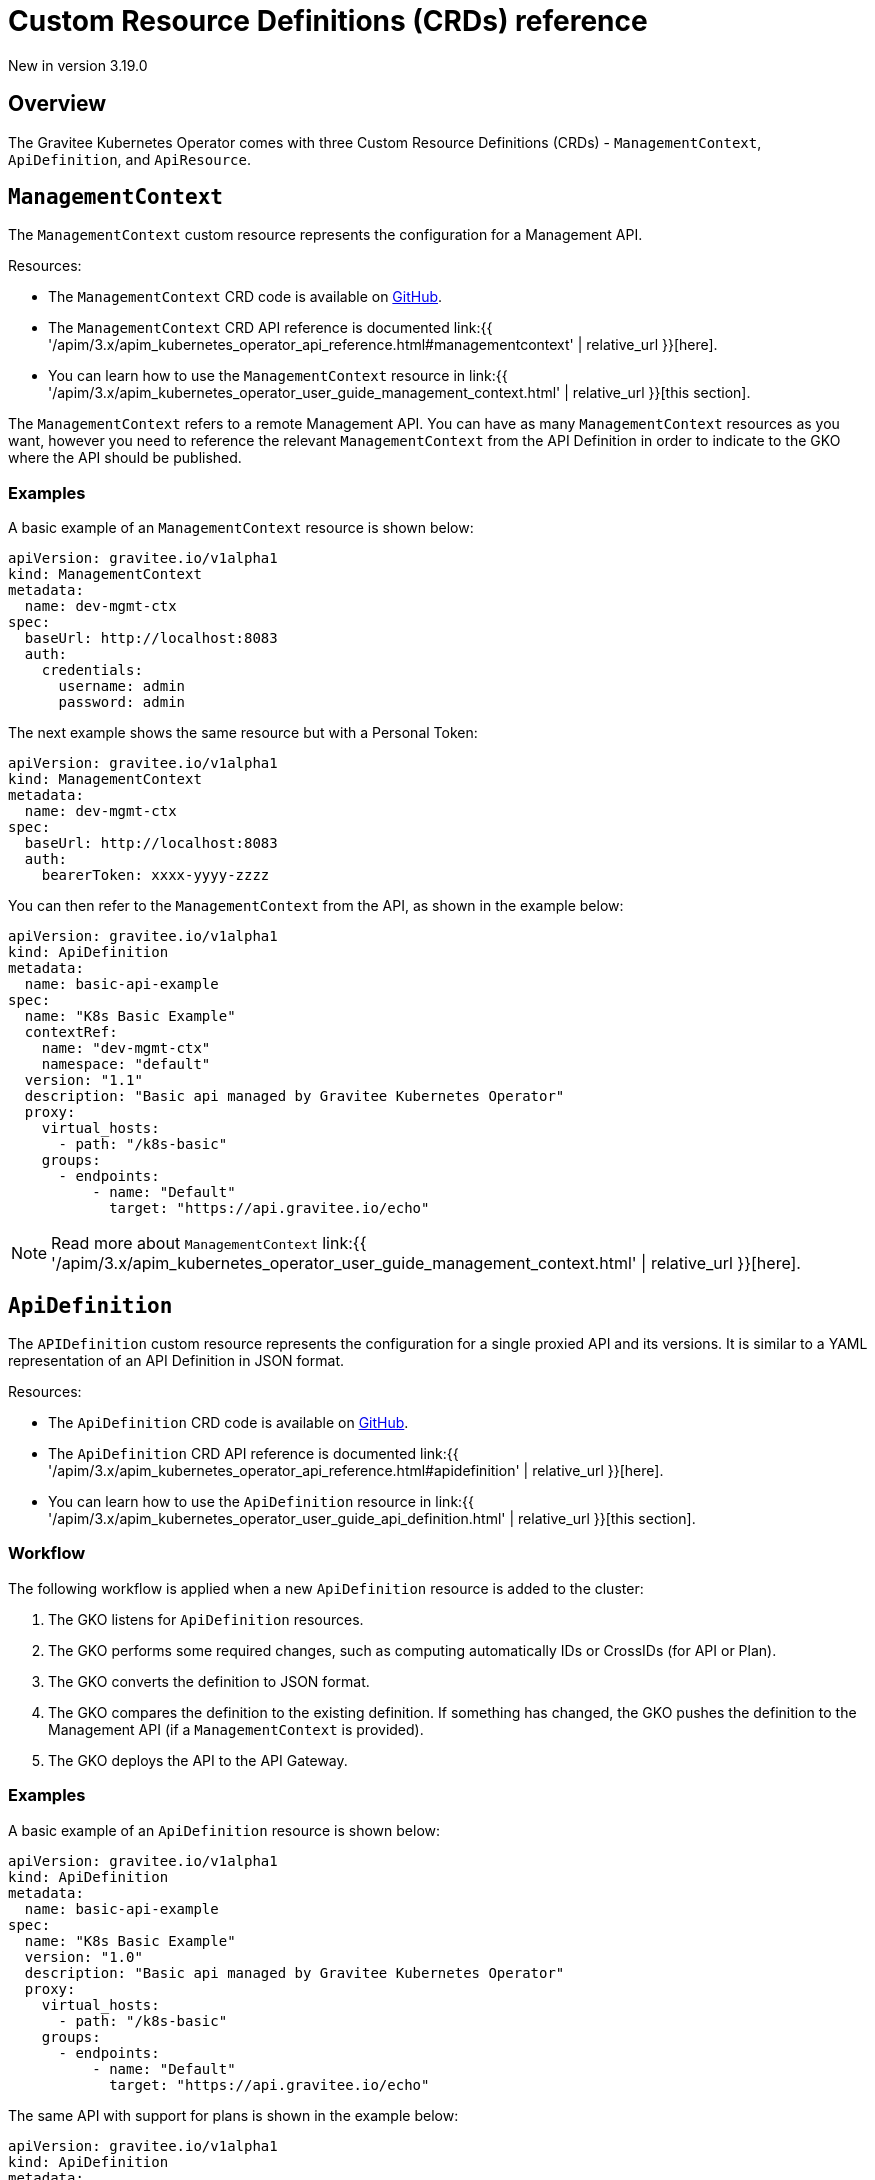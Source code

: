 [[apim-kubernetes-operator-definitions]]
= Custom Resource Definitions (CRDs) reference
:page-sidebar: apim_3_x_sidebar
:page-permalink: apim/3.x/apim_kubernetes_operator_definitions.html
:page-folder: apim/kubernetes
:page-layout: apim3x

[label label-version]#New in version 3.19.0#

== Overview

The Gravitee Kubernetes Operator comes with three Custom Resource Definitions (CRDs) - `ManagementContext`, `ApiDefinition`, and `ApiResource`.


== `ManagementContext`

The `ManagementContext` custom resource represents the configuration for a Management API.

Resources:

  * The `ManagementContext` CRD code is available on link:https://github.com/gravitee-io/gravitee-kubernetes-operator/blob/master/api/v1alpha1/managementcontext_types.go[GitHub^].
  * The `ManagementContext` CRD API reference is documented link:{{ '/apim/3.x/apim_kubernetes_operator_api_reference.html#managementcontext' | relative_url }}[here].
  * You can learn how to use the `ManagementContext` resource in link:{{ '/apim/3.x/apim_kubernetes_operator_user_guide_management_context.html' | relative_url }}[this section].

The `ManagementContext` refers to a remote Management API. You can have as many `ManagementContext` resources as you want, however you need to reference the relevant `ManagementContext` from the API Definition in order to indicate to the GKO where the API should be published.

=== Examples

A basic example of an `ManagementContext` resource is shown below:

....
apiVersion: gravitee.io/v1alpha1
kind: ManagementContext
metadata:
  name: dev-mgmt-ctx
spec:
  baseUrl: http://localhost:8083
  auth:
    credentials:
      username: admin
      password: admin
....


The next example shows the same resource but with a Personal Token:

....
apiVersion: gravitee.io/v1alpha1
kind: ManagementContext
metadata:
  name: dev-mgmt-ctx
spec:
  baseUrl: http://localhost:8083
  auth:
    bearerToken: xxxx-yyyy-zzzz
....

You can then refer to the `ManagementContext` from the API, as shown in the example below:

....
apiVersion: gravitee.io/v1alpha1
kind: ApiDefinition
metadata:
  name: basic-api-example
spec:
  name: "K8s Basic Example"
  contextRef:
    name: "dev-mgmt-ctx"
    namespace: "default"
  version: "1.1"
  description: "Basic api managed by Gravitee Kubernetes Operator"
  proxy:
    virtual_hosts:
      - path: "/k8s-basic"
    groups:
      - endpoints:
          - name: "Default"
            target: "https://api.gravitee.io/echo"
....

NOTE: Read more about `ManagementContext` link:{{ '/apim/3.x/apim_kubernetes_operator_user_guide_management_context.html' | relative_url }}[here].

== `ApiDefinition`

The `APIDefinition` custom resource represents the configuration for a single proxied API and its versions. It is similar to a YAML representation of an API Definition in JSON format.

Resources:

  * The `ApiDefinition` CRD code is available on link:https://github.com/gravitee-io/gravitee-kubernetes-operator/blob/master/api/v1alpha1/apidefinition_types.go[GitHub^].
  * The `ApiDefinition` CRD API reference is documented link:{{ '/apim/3.x/apim_kubernetes_operator_api_reference.html#apidefinition' | relative_url }}[here].
  * You can learn how to use the `ApiDefinition` resource in link:{{ '/apim/3.x/apim_kubernetes_operator_user_guide_api_definition.html' | relative_url }}[this section].

=== Workflow

The following workflow is applied when a new `ApiDefinition` resource is added to the cluster:

  1. The GKO listens for `ApiDefinition` resources.
  2. The GKO performs some required changes, such as computing automatically IDs or CrossIDs (for API or Plan).
  3. The GKO converts the definition to JSON format.
  4. The GKO compares the definition to the existing definition. If something has changed, the GKO pushes the definition to the Management API (if a `ManagementContext` is provided).
  5. The GKO deploys the API to the API Gateway.

=== Examples

A basic example of an `ApiDefinition` resource is shown below:

....
apiVersion: gravitee.io/v1alpha1
kind: ApiDefinition
metadata:
  name: basic-api-example
spec:
  name: "K8s Basic Example"
  version: "1.0"
  description: "Basic api managed by Gravitee Kubernetes Operator"
  proxy:
    virtual_hosts:
      - path: "/k8s-basic"
    groups:
      - endpoints:
          - name: "Default"
            target: "https://api.gravitee.io/echo"
....

The same API with support for plans is shown in the example below:

....
apiVersion: gravitee.io/v1alpha1
kind: ApiDefinition
metadata:
  name: apikey-example
spec:
  name: "K8s OAuth2 Example"
  version: "1.0"
  description: "Api managed by Gravitee Kubernetes Operator with OAuth2 plan"
  resources:
    - name: "am-demo"
      type: oauth2-am-resource
      configuration:
        version: V3_X
        serverURL: "https://am-nightly-gateway.cloud.gravitee.io"
        securityDomain: "test-jh"
        clientId: "localjh"
        clientSecret: "localjh"
  plans:
    - name: "OAuth2"
      description: "Oauth2 plan"
      security: OAUTH2
      securityDefinition: '{"oauthResource":"am-demo"}'
  proxy:
    virtual_hosts:
      - path: "/k8s-oauth2"
    groups:
      - name: default-group
        endpoints:
          - name: "Default"
            target: "https://api.gravitee.io/echo"
....


NOTE: Read more about `ApiDefinition` link:{{ '/apim/3.x/apim_kubernetes_operator_user_guide_api_definition.html' | relative_url }}[here].

== `ApiResource`

The `ApiResource` custom resource allows you to use the GKO to create reusable link:{{ '/apim/3.x/apim_resources_overview.html' | relative_url }}[API resources] by applying the `ApiResource` custom resource definition. This enables you to define resources such as cache or authentication providers once only and maintain them in a single place, and then reuse them in multiple APIs - any further updates to such a resource will be automatically propagated to all APIs containing a reference to that resource.

NOTE: Read more about `ApiResource` link:{{ '/apim/3.x/apim_kubernetes_operator_user_guide_reusable_resources.html' | relative_url }}[here].


=== Examples

Here is an example of an `ApiResource` cache resource:

....
apiVersion: gravitee.io/v1alpha1
kind: ApiResource
metadata:
  name: reusable-resource-cache
  namespace: default
spec:
  name: "cache-resource"
  type: "cache"
  enabled: true
  configuration:
      timeToIdleSeconds: 0
      timeToLiveSeconds: 0
      maxEntriesLocalHeap: 1000
....

This reusable resource can then be later referenced in any `ApiDefinition` resource using a reference to its namespaced name in the `resources` field:

....
apiVersion: gravitee.io/v1alpha1
kind: ApiDefinition
metadata:
  name: resource-ref-example
  namespace: default
spec:
  name: "Resource reference example"
  version: "1.0"
  description: "An API with a reference to a reusable resource"
  resources:
    - ref:
        name: reusable-resource-cache
        namespace: default
  proxy:
    virtual_hosts:
      - path: "/resource-ref-sample"
    groups:
      - endpoints:
          - name: "Default"
            target: "https://api.gravitee.io/echo"
....

== CRD dependencies

=== Resource deletion

Since an `ApiDefinition` can rely on a `ManagementContext`, resource deletion is restricted until a check is performed first whether there is an API associated with the respective `ManagementContext`. This is achieved through the use of link:https://kubernetes.io/docs/concepts/overview/working-with-objects/finalizers/[Finalizers^].

== CRD samples

Check out some sample CRDs in the link:https://github.com/gravitee-io/gravitee-kubernetes-operator/tree//config/samples/apim[GKO GitHub repository^].

